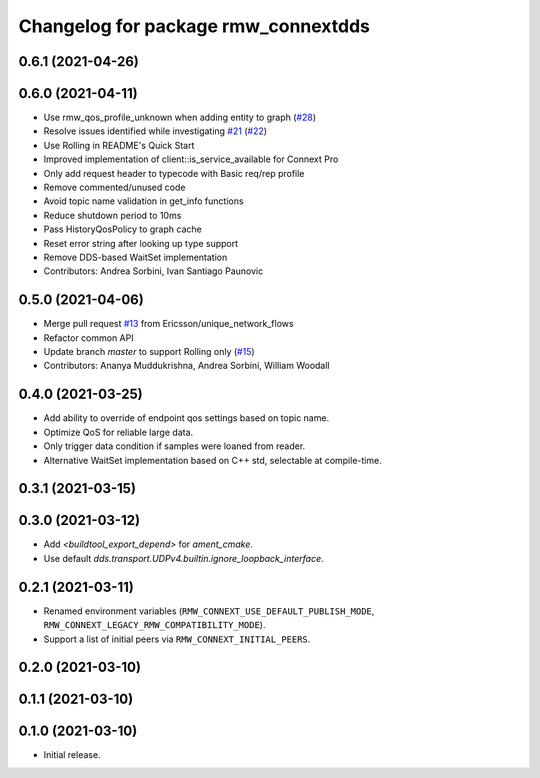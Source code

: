 ^^^^^^^^^^^^^^^^^^^^^^^^^^^^^^^^^^^^
Changelog for package rmw_connextdds
^^^^^^^^^^^^^^^^^^^^^^^^^^^^^^^^^^^^

0.6.1 (2021-04-26)
------------------

0.6.0 (2021-04-11)
------------------
* Use rmw_qos_profile_unknown when adding entity to graph (`#28 <https://github.com/rticommunity/rmw_connextdds/issues/28>`_)
* Resolve issues identified while investigating `#21 <https://github.com/rticommunity/rmw_connextdds/issues/21>`_ (`#22 <https://github.com/rticommunity/rmw_connextdds/issues/22>`_)
* Use Rolling in README's Quick Start
* Improved implementation of client::is_service_available for Connext Pro
* Only add request header to typecode with Basic req/rep profile
* Remove commented/unused code
* Avoid topic name validation in get_info functions
* Reduce shutdown period to 10ms
* Pass HistoryQosPolicy to graph cache
* Reset error string after looking up type support
* Remove DDS-based WaitSet implementation
* Contributors: Andrea Sorbini, Ivan Santiago Paunovic

0.5.0 (2021-04-06)
------------------
* Merge pull request `#13 <https://github.com/rticommunity/rmw_connextdds/issues/13>`_ from Ericsson/unique_network_flows
* Refactor common API
* Update branch `master` to support Rolling only (`#15 <https://github.com/rticommunity/rmw_connextdds/issues/15>`_)
* Contributors: Ananya Muddukrishna, Andrea Sorbini, William Woodall

0.4.0 (2021-03-25)
------------------
* Add ability to override of endpoint qos settings based on topic name.
* Optimize QoS for reliable large data.
* Only trigger data condition if samples were loaned from reader.
* Alternative WaitSet implementation based on C++ std, selectable at
  compile-time.

0.3.1 (2021-03-15)
------------------

0.3.0 (2021-03-12)
------------------
* Add `<buildtool_export_depend>` for `ament_cmake`.
* Use default `dds.transport.UDPv4.builtin.ignore_loopback_interface`.

0.2.1 (2021-03-11)
------------------
* Renamed environment variables (``RMW_CONNEXT_USE_DEFAULT_PUBLISH_MODE``,
  ``RMW_CONNEXT_LEGACY_RMW_COMPATIBILITY_MODE``).
* Support a list of initial peers via ``RMW_CONNEXT_INITIAL_PEERS``.

0.2.0 (2021-03-10)
------------------

0.1.1 (2021-03-10)
------------------

0.1.0 (2021-03-10)
------------------
* Initial release.
